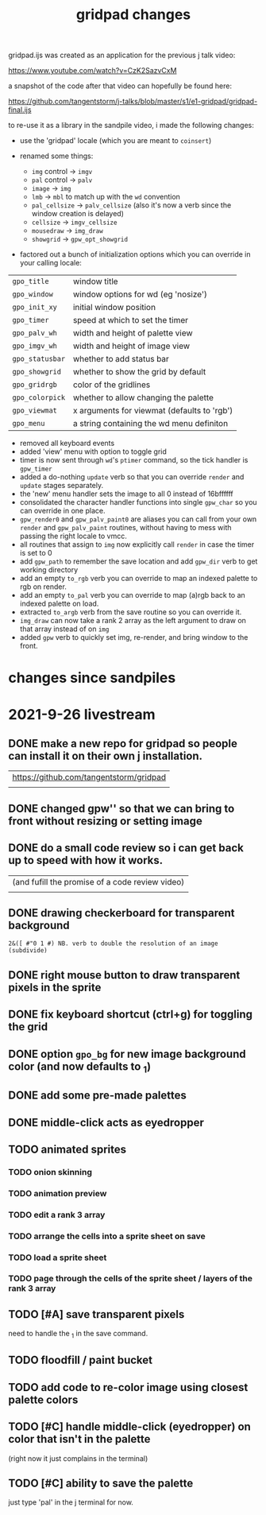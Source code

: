 #+title: gridpad changes

gridpad.ijs was created as an application for the previous j talk video:

  https://www.youtube.com/watch?v=CzK2SazvCxM

a snapshot of the code after that video can hopefully be found here:

  https://github.com/tangentstorm/j-talks/blob/master/s1/e1-gridpad/gridpad-final.ijs

to re-use it as a library in the sandpile video, i made the following changes:

- use the 'gridpad' locale (which you are meant to ~coinsert~)

- renamed some things:
  - ~img~ control -> ~imgv~
  - ~pal~ control -> ~palv~
  - ~image~ -> ~img~
  - ~lmb~ -> ~mbl~ to match up with the ~wd~ convention
  - ~pal_cellsize~ -> ~palv_cellsize~  (also it's now a verb since the window creation is delayed)
  - ~cellsize~ -> ~imgv_cellsize~
  - ~mousedraw~ -> ~img_draw~
  - ~showgrid~ -> ~gpw_opt_showgrid~

- factored out a bunch of initialization options which you can override in your calling locale:

| ~gpo_title~     | window title                                |
| ~gpo_window~    | window options for wd  (eg 'nosize')        |
| ~gpo_init_xy~   | initial window position                     |
| ~gpo_timer~     | speed at which to set the timer             |
| ~gpo_palv_wh~   | width and height of palette view            |
| ~gpo_imgv_wh~   | width and height of image view              |
| ~gpo_statusbar~ | whether to add status bar                   |
| ~gpo_showgrid~  | whether to show the grid by default         |
| ~gpo_gridrgb~   | color of the gridlines                      |
| ~gpo_colorpick~ | whether to allow changing the palette       |
| ~gpo_viewmat~   | x arguments for viewmat (defaults to 'rgb') |
| ~gpo_menu~      | a string containing the wd menu definiton   |

- removed all keyboard events
- added 'view' menu with option to toggle grid
- timer is now sent through ~wd~'s ~ptimer~ command, so the tick handler is ~gpw_timer~
- added a do-nothing ~update~ verb so that you can override ~render~ and ~update~ stages separately.
- the 'new' menu handler sets the image to all 0 instead of 16bffffff
- consolidated the character handler functions into single ~gpw_char~ so you can override in one place.
- ~gpw_render0~ and ~gpw_palv_paint0~ are aliases you can call from your own ~render~ and ~gpw_palv_paint~ routines, without having to mess with passing the right locale to vmcc.
- all routines that assign to ~img~ now explicitly call ~render~ in case the timer is set to 0
- add ~gpw_path~ to remember the save location and add ~gpw_dir~ verb to get working directory
- add an empty ~to_rgb~ verb you can override to map an indexed palette to rgb on render.
- add an empty ~to_pal~ verb you can override to map (a)rgb back to an indexed palette on load.
- extracted ~to_argb~ verb from the save routine so you can override it.
- ~img_draw~ can now take a rank 2 array as the left argument to draw on that array instead of on ~img~
- added ~gpw~ verb to quickly set img, re-render, and bring window to the front.

* changes since sandpiles

* 2021-9-26 livestream
** DONE make a new repo for gridpad so people can install it on their own j installation.
 |https://github.com/tangentstorm/gridpad
 |
** DONE changed gpw'' so that we can bring to front without resizing or setting image
** DONE do a small code review so i can get back up to speed with how it works.
 |(and fufill the promise of a code review video)
 |
** DONE drawing checkerboard for transparent background
: 2&([ #"0 1 #) NB. verb to double the resolution of an image (subdivide)

** DONE right mouse button to draw transparent pixels in the sprite
** DONE fix keyboard shortcut (ctrl+g) for toggling the grid
** DONE option =gpo_bg= for new image background color (and now defaults to _1)
** DONE add some pre-made palettes
** DONE middle-click acts as eyedropper

** TODO animated sprites
*** TODO onion skinning
*** TODO animation preview
*** TODO edit a rank 3 array
*** TODO arrange the cells into a sprite sheet on save
*** TODO load a sprite sheet
*** TODO page through the cells of the sprite sheet / layers of the rank 3 array


** TODO [#A] save transparent pixels
need to handle the _1 in the save command.

** TODO floodfill / paint bucket

** TODO add code to re-color image using closest palette colors


** TODO [#C] handle middle-click (eyedropper) on color that isn't in the palette
(right now it just complains in the terminal)

** TODO [#C] ability to save the palette
just type 'pal' in the j terminal for now.
